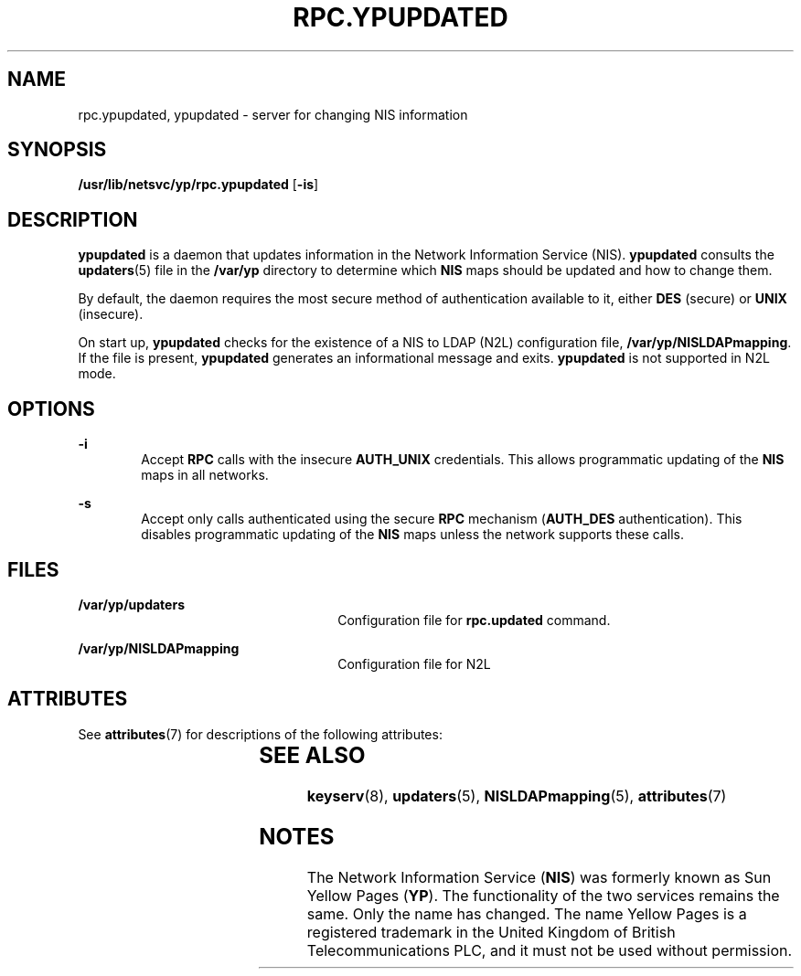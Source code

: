 '\" te
.\" Copyright (C) 2003, Sun Microsystems, Inc. All Rights Reserved
.\" The contents of this file are subject to the terms of the Common Development and Distribution License (the "License").  You may not use this file except in compliance with the License.
.\" You can obtain a copy of the license at usr/src/OPENSOLARIS.LICENSE or http://www.opensolaris.org/os/licensing.  See the License for the specific language governing permissions and limitations under the License.
.\" When distributing Covered Code, include this CDDL HEADER in each file and include the License file at usr/src/OPENSOLARIS.LICENSE.  If applicable, add the following below this CDDL HEADER, with the fields enclosed by brackets "[]" replaced with your own identifying information: Portions Copyright [yyyy] [name of copyright owner]
.TH RPC.YPUPDATED 8 "Mar 20, 2003"
.SH NAME
rpc.ypupdated, ypupdated \- server for changing NIS information
.SH SYNOPSIS
.LP
.nf
\fB/usr/lib/netsvc/yp/rpc.ypupdated\fR [\fB-is\fR]
.fi

.SH DESCRIPTION
.sp
.LP
\fBypupdated\fR is a daemon that updates information in the Network Information
Service (NIS). \fBypupdated\fR consults the  \fBupdaters\fR(5) file in the
\fB/var/yp\fR directory to determine which \fBNIS\fR maps should be updated and
how to change them.
.sp
.LP
By default, the daemon requires the most secure method of authentication
available to it, either \fBDES\fR (secure) or \fBUNIX\fR (insecure).
.sp
.LP
On start up, \fBypupdated\fR checks for the existence of a NIS to LDAP (N2L)
configuration file, \fB/var/yp/NISLDAPmapping\fR. If the file is present,
\fBypupdated\fR generates an informational message and exits. \fBypupdated\fR
is not supported in N2L mode.
.SH OPTIONS
.sp
.ne 2
.na
\fB\fB-i\fR\fR
.ad
.RS 6n
Accept \fBRPC\fR calls with the insecure  \fBAUTH_UNIX\fR credentials. This
allows programmatic updating of the \fBNIS\fR maps in all networks.
.RE

.sp
.ne 2
.na
\fB\fB-s\fR\fR
.ad
.RS 6n
Accept only calls authenticated using the secure  \fBRPC\fR mechanism
(\fBAUTH_DES\fR authentication). This disables programmatic updating of the
\fBNIS\fR maps unless the network supports these calls.
.RE

.SH FILES
.sp
.ne 2
.na
\fB\fB/var/yp/updaters\fR\fR
.ad
.RS 26n
Configuration file for \fBrpc.updated\fR command.
.RE

.sp
.ne 2
.na
\fB\fB/var/yp/NISLDAPmapping\fR\fR
.ad
.RS 26n
Configuration file for N2L
.RE

.SH ATTRIBUTES
.sp
.LP
See \fBattributes\fR(7) for descriptions of the following attributes:
.sp

.sp
.TS
box;
c | c
l | l .
ATTRIBUTE TYPE	ATTRIBUTE VALUE
_
Interface Stability	Evolving
.TE

.SH SEE ALSO
.sp
.LP
\fBkeyserv\fR(8), \fBupdaters\fR(5), \fBNISLDAPmapping\fR(5),
\fBattributes\fR(7)
.sp
.LP
\fI\fR
.SH NOTES
.sp
.LP
The Network Information Service (\fBNIS\fR) was formerly known as Sun Yellow
Pages (\fBYP\fR).  The functionality of the two services remains the same. Only
the name has changed. The name Yellow Pages is a registered trademark in the
United Kingdom of British Telecommunications PLC, and it must not be used
without permission.
